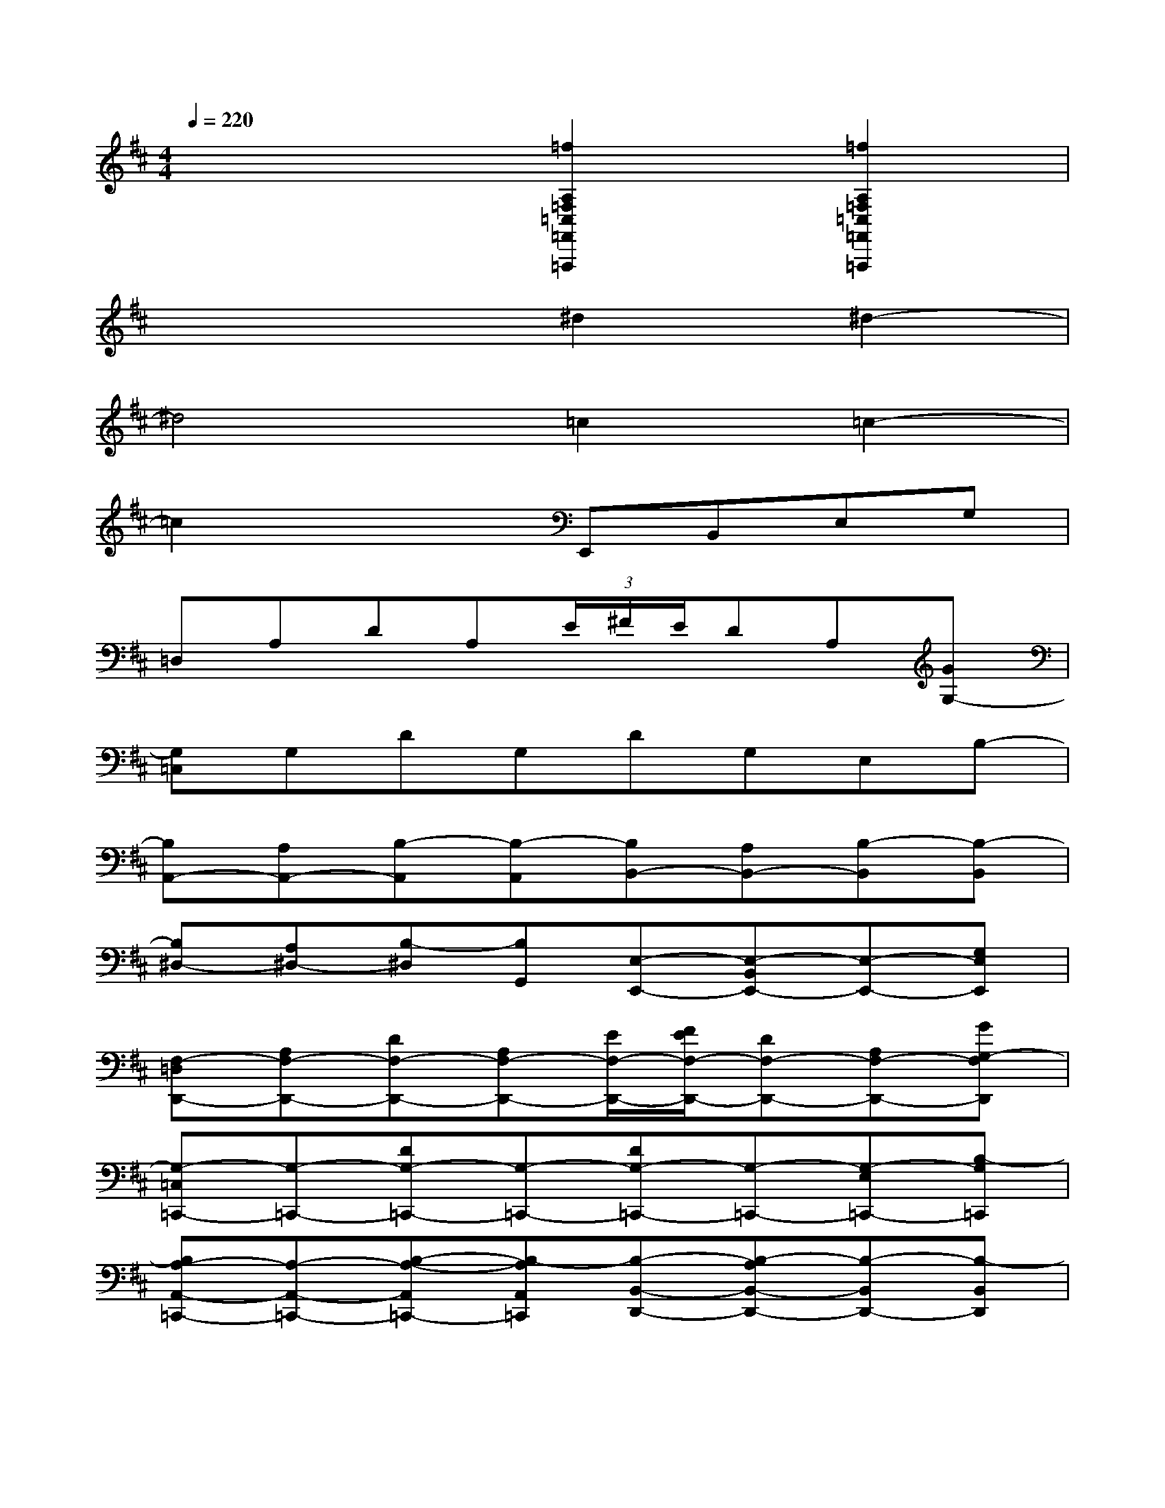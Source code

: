 X:1
T:
M:4/4
L:1/8
Q:1/4=220
K:D%2sharps
V:1
x4[=f2A,2=F,2=C,2=F,,2=F,,,2][=f2A,2=F,2=C,2=F,,2=F,,,2]|
x4^d2^d2-|
^d4=c2=c2-|
=c2x2E,,B,,E,G,|
=D,A,DA,(3E/2^F/2E/2DA,[GG,-]|
[G,=C,]G,DG,DG,E,B,-|
[B,A,,-][A,A,,-][B,-A,,][B,-A,,][B,B,,-][A,B,,-][B,-B,,][B,-B,,]|
[B,^D,-][A,^D,-][B,-^D,][B,G,,][E,-E,,-][E,-B,,E,,-][E,-E,,-][G,E,E,,]|
[F,-=D,D,,-][A,F,-D,,-][DF,-D,,-][A,F,-D,,-][E/2F,/2-D,,/2-][F/2E/2F,/2-D,,/2-][DF,-D,,-][A,F,-D,,-][GG,-F,D,,]|
[G,-=C,=C,,-][G,-=C,,-][DG,-=C,,-][G,-=C,,-][DG,-=C,,-][G,-=C,,-][G,-E,=C,,-][B,-G,=C,,]|
[B,A,-A,,-=C,,-][A,-A,,-=C,,-][B,-A,-A,,=C,,-][B,-A,A,,=C,,][B,-B,,-D,,-][B,-A,B,,-D,,-][B,-B,,D,,-][B,-B,,D,,]|
[^D-B,^D,-^D,,-][^D-A,^D,-^D,,-][^D-B,-^D,^D,,-][^DB,G,,^D,,][GE,,][=dB,,-][BE,B,,][GG,E,,]|
[=cD,D,,-][AA,D,,-][FDD,,][F/2A,/2-D,,/2-][F/2A,/2D,,/2][F/2-E/2D,,/2-][F/2E/2D,,/2][=cDD,,][AA,A,,,][GFG,-D,,]|
[BG,=C,=C,,][GG,=C,,-][ED=C,,][E/2G,/2-=C,,/2][E/2G,/2=C,,/2][ED=C,,][BG,=C,,][GE,A,,,][EB,-=C,,]|
[AB,A,,-A,,,-][G/2A,/2-A,,/2-A,,,/2-][A/2G/2A,/2A,,/2-A,,,/2-][FB,-A,,A,,,][EB,-A,,A,,,][^DB,B,,-B,,,][E/2-A,/2-B,,/2-B,,,/2][E/2A,/2B,,/2-B,,,/2][FB,-B,,A,,,][EB,-B,,B,,,]|
[F/2-B,/2-^D,/2-^D,,/2][F/2B,/2^D,/2-^D,,/2][G/2-A,/2-^D,/2-^D,,/2][G/2A,/2^D,/2-^D,,/2][AB,-^D,A,,,][BB,G,,^D,,][GE,,][=dB,,-][BE,B,,][GG,E,,]